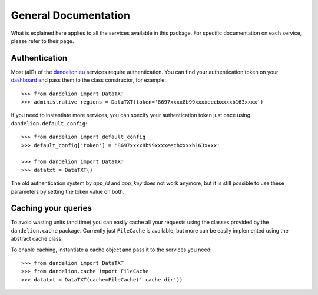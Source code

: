 .. _dashboard: https://dandelion.eu/profile/dashboard/
.. _dandelion.eu: https://dandelion.eu/

General Documentation
=====================

What is explained here applies to all the services available in this package.
For specific documentation on each service, please refer to their page.

Authentication
--------------
Most (all?) of the dandelion.eu_ services require authentication. You can
find your authentication token on your dashboard_ and pass them to the class
constructor, for example::

    >>> from dandelion import DataTXT
    >>> administrative_regions = DataTXT(token='8697xxxx8b99xxxxeecbxxxxb163xxxx')


If you need to instantiate more services, you can specify your authentication
token just once using ``dandelion.default_config``::

    >>> from dandelion import default_config
    >>> default_config['token'] = '8697xxxx8b99xxxxeecbxxxxb163xxxx'

    >>> from dandelion import DataTXT
    >>> datatxt = DataTXT()


The old authentication system by `app_id` and `app_key` does not work anymore,
but it is still possible to use these parameters by setting the token value on both.

Caching your queries
--------------------
To avoid wasting units (and time) you can easily cache all your requests
using the classes provided by the ``dandelion.cache`` package. Currently
just ``FileCache`` is available, but more can be easily implemented using
the abstract cache class.

To enable caching, instantiate a cache object and pass it to the services
you need::

    >>> from dandelion import DataTXT
    >>> from dandelion.cache import FileCache
    >>> datatxt = DataTXT(cache=FileCache('.cache_dir'))
